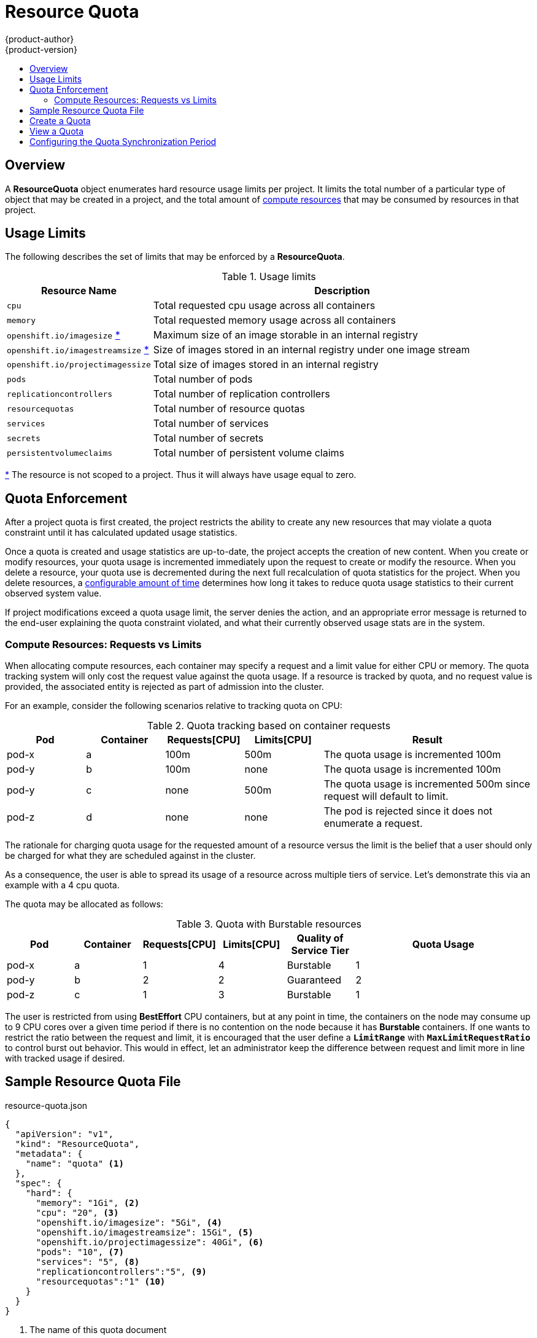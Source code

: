 = Resource Quota
{product-author}
{product-version}
:data-uri:
:icons:
:experimental:
:toc: macro
:toc-title:

toc::[]

== Overview

A *ResourceQuota* object enumerates hard resource usage limits per project. It
limits the total number of a particular type of object that may be created in
a project, and the total amount of
link:compute_resources.html[compute resources]
that may be consumed by resources in that project.

== Usage Limits

The following describes the set of limits that may be enforced by a
*ResourceQuota*.

.Usage limits
[cols="3a,8a",options="header"]
|===

|Resource Name |Description

|`cpu`
|Total requested cpu usage across all containers

|`memory`
|Total requested memory usage across all containers

|`openshift.io/imagesize` [[imagesize]]<<zero,*>>
|Maximum size of an image storable in an internal registry

|`openshift.io/imagestreamsize` [[imagestreamsize]]<<zero,*>>
|Size of images stored in an internal registry under one image stream

|`openshift.io/projectimagessize`
|Total size of images stored in an internal registry

|`pods`
|Total number of pods

|`replicationcontrollers`
|Total number of replication controllers

|`resourcequotas`
|Total number of resource quotas

|`services`
|Total number of services

|`secrets`
|Total number of secrets

|`persistentvolumeclaims`
|Total number of persistent volume claims
|===

[[zero]]<<imagesize,*>> The resource is not scoped to a project. Thus it will
always have usage equal to zero.

== Quota Enforcement

After a project quota is first created, the project restricts the ability
to create any new resources that may violate a quota constraint until it has
calculated updated usage statistics.

Once a quota is created and usage statistics are up-to-date, the project accepts
the creation of new content. When you create or modify resources, your quota
usage is incremented immediately upon the request to create or modify the
resource. When you delete a resource, your quota use is decremented during the
next full recalculation of quota statistics for the project. When you delete
resources, a link:#configuring_quota_sync_period[configurable amount of time]
determines how long it takes to reduce quota usage statistics to their current
observed system value.

If project modifications exceed a quota usage limit, the server denies the
action, and an appropriate error message is returned to the end-user explaining
the quota constraint violated, and what their currently observed usage stats are
in the system.

=== Compute Resources: Requests vs Limits

When allocating compute resources, each container may specify a request and a limit value for either CPU or memory.  The quota tracking system will only cost the request value against the quota usage.  If a resource is tracked by quota, and no request value is provided, the associated entity is rejected as part of admission into the cluster.

For an example, consider the following scenarios relative to tracking quota on CPU:

.Quota tracking based on container requests
[cols="3a,3a,3a,3a,8a",options="header"]
|===

|Pod |Container |Requests[CPU] |Limits[CPU] |Result

|pod-x
|a
|100m
|500m
|The quota usage is incremented 100m

|pod-y
|b
|100m
|none
|The quota usage is incremented 100m

|pod-y
|c
|none
|500m
|The quota usage is incremented 500m since request will default to limit.

|pod-z
|d
|none
|none
|The pod is rejected since it does not enumerate a request.

|===

The rationale for charging quota usage for the requested amount of a resource versus the limit is the belief that a user should only be charged for what they are scheduled against in the cluster.

As a consequence, the user is able to spread its usage of a resource across multiple tiers of service. Let's demonstrate this via an example with a 4 cpu quota.

The quota may be allocated as follows:

.Quota with Burstable resources
[cols="3a,3a,3a,3a,3a,8a",options="header"]
|===

|Pod |Container |Requests[CPU] |Limits[CPU] |Quality of Service Tier |Quota Usage

|pod-x
|a
|1
|4
|Burstable
|1

|pod-y
|b
|2
|2
|Guaranteed
|2

|pod-z
|c
|1
|3
|Burstable
|1

|===

The user is restricted from using *BestEffort* CPU containers, but at any point in time, the containers on the node may consume up to 9 CPU cores over a given time period if there is no contention on the node because it
has **Burstable** containers.  If one wants to restrict the ratio between the request and limit, it is encouraged that the user define a `*LimitRange*` with `*MaxLimitRequestRatio*` to control burst out behavior. This would in effect, let an administrator keep the difference between request and limit more in line with tracked usage if desired.

== Sample Resource Quota File

resource-quota.json
====
----
{
  "apiVersion": "v1",
  "kind": "ResourceQuota",
  "metadata": {
    "name": "quota" <1>
  },
  "spec": {
    "hard": {
      "memory": "1Gi", <2>
      "cpu": "20", <3>
      "openshift.io/imagesize": "5Gi", <4>
      "openshift.io/imagestreamsize": 15Gi", <5>
      "openshift.io/projectimagessize": 40Gi", <6>
      "pods": "10", <7>
      "services": "5", <8>
      "replicationcontrollers":"5", <9>
      "resourcequotas":"1" <10>
    }
  }
}
----
<1> The name of this quota document
<2> The total amount of memory requested across all containers may not exceed 1Gi.
<3> The total number of cpu requested across all containers may not exceed 20 Kubernetes compute units.
<4> The size of image uploaded to internal registry may not exceed 5Gi.
<5> The total size of images in internal registry under one repository (aka image stream) may not exceed 15Gi.
<6> The total size of images in internal registry within one project may not exceed 40Gi.
<7> The total number of pods in the project
<8> The total number of services in the project
<9> The total number of replication controllers in the project
<10> The total number of resource quota documents in the project
====

== Create a Quota

To apply a quota to a project:

----
$ oc create -f resource-quota.json
----

== View a Quota

To view usage statistics related to any hard limits defined in your quota:

----
$ oc get quota
NAME
quota
$ oc describe quota quota
Name:                         quota
Resource                      Used    Hard
--------                      ----    ----
cpu                           5       20
memory                        500Mi   1Gi
openshift.io/imagesize        0       5Gi   <1>
openshift.io/imagestreamsize  0       15Gi  <1>
openshift.io/projectsize      8542Mi  40Gi
pods                          5       10
replicationcontrollers        5       5
resourcequotas                1       1
services                      3       5
----
<1> Usage will be always zero because the resource isn't scoped to a namespace.

[[configuring_quota_sync_period]]

== Configuring the Quota Synchronization Period

When a set of resources are deleted, the synchronization timeframe of resources
is determined by the `*resource-quota-sync-period*` setting in the
*_/etc/origin/master/master-config.yaml_* file. Before your quota usage is
restored, you may encounter problems when attempting to reuse the resources.
Change the `*resource-quota-sync-period*` setting to have the set of resources
regenerate at the desired amount of time (in seconds) and for the resources to
be available again:

====
----
kubernetesMasterConfig:
  apiLevels:
  - v1beta3
  - v1
  apiServerArguments: null
  controllerArguments:
    resource-quota-sync-period:
      - "10s"
----
====

Adjusting the regeneration time can be helpful for creating resources and
determining resource usage when automation is used.

[NOTE]
====
The `*resource-quota-sync-period*` setting is designed to balance system
performance. Reducing the sync period can result in a heavy load on
the master.
====
